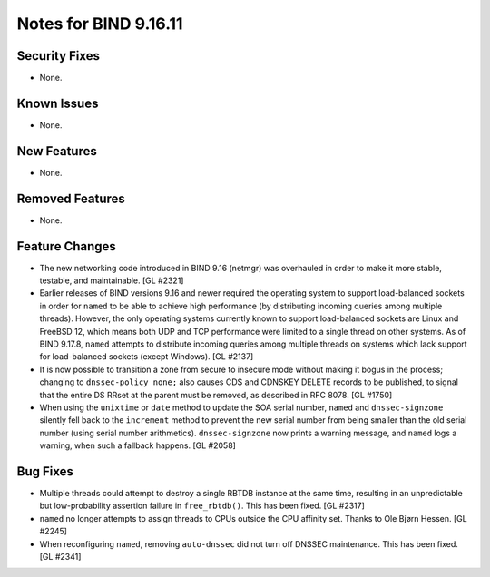 .. 
   Copyright (C) Internet Systems Consortium, Inc. ("ISC")
   
   This Source Code Form is subject to the terms of the Mozilla Public
   License, v. 2.0. If a copy of the MPL was not distributed with this
   file, you can obtain one at https://mozilla.org/MPL/2.0/.
   
   See the COPYRIGHT file distributed with this work for additional
   information regarding copyright ownership.

Notes for BIND 9.16.11
----------------------

Security Fixes
~~~~~~~~~~~~~~

- None.

Known Issues
~~~~~~~~~~~~

- None.

New Features
~~~~~~~~~~~~

- None.

Removed Features
~~~~~~~~~~~~~~~~

- None.

Feature Changes
~~~~~~~~~~~~~~~

- The new networking code introduced in BIND 9.16 (netmgr) was
  overhauled in order to make it more stable, testable, and
  maintainable. [GL #2321]

- Earlier releases of BIND versions 9.16 and newer required the
  operating system to support load-balanced sockets in order for
  ``named`` to be able to achieve high performance (by distributing
  incoming queries among multiple threads). However, the only operating
  systems currently known to support load-balanced sockets are Linux and
  FreeBSD 12, which means both UDP and TCP performance were limited to a
  single thread on other systems. As of BIND 9.17.8, ``named`` attempts
  to distribute incoming queries among multiple threads on systems which
  lack support for load-balanced sockets (except Windows). [GL #2137]

- It is now possible to transition a zone from secure to insecure mode
  without making it bogus in the process; changing to ``dnssec-policy
  none;`` also causes CDS and CDNSKEY DELETE records to be published, to
  signal that the entire DS RRset at the parent must be removed, as
  described in RFC 8078. [GL #1750]

- When using the ``unixtime`` or ``date`` method to update the SOA
  serial number, ``named`` and ``dnssec-signzone`` silently fell back to
  the ``increment`` method to prevent the new serial number from being
  smaller than the old serial number (using serial number arithmetics).
  ``dnssec-signzone`` now prints a warning message, and ``named`` logs a
  warning, when such a fallback happens. [GL #2058]

Bug Fixes
~~~~~~~~~

- Multiple threads could attempt to destroy a single RBTDB instance at
  the same time, resulting in an unpredictable but low-probability
  assertion failure in ``free_rbtdb()``. This has been fixed. [GL #2317]

- ``named`` no longer attempts to assign threads to CPUs outside the CPU
  affinity set. Thanks to Ole Bjørn Hessen. [GL #2245]

- When reconfiguring ``named``, removing ``auto-dnssec`` did not turn
  off DNSSEC maintenance. This has been fixed. [GL #2341]
